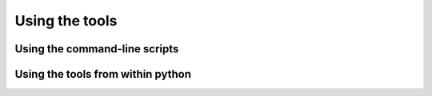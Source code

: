 Using the tools
===============


Using the command-line scripts
------------------------------

Using the tools from within python
----------------------------------